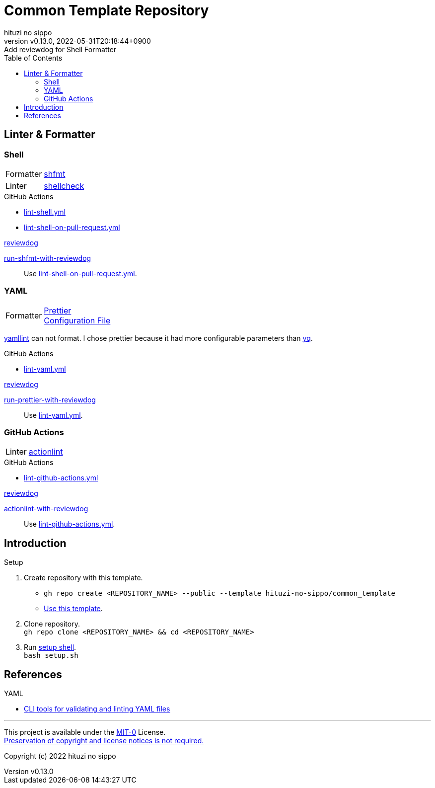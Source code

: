 = Common Template Repository
:author: hituzi no sippo
:revnumber: v0.13.0
:revdate: 2022-05-31T20:18:44+0900
:revremark: Add reviewdog for Shell Formatter
:description: README
:copyright: copyright (c) 2022 {author}
:toc: rigth
:toclevels: 4
:creation_date: 2022-03-13T17:55:37+0900
:owner_name: hituzi-no-sippo
:repository_name: common_template
:repository: {owner_name}/{repository_name}
:github_url: https://github.com
:repository_url: {github_url}/{repository}
:github_actions_marketplace_url: {github_url}/marketplace/actions
:reviewdog_link: link:{github_url}/reviewdog/reviewdog[reviewdog^]
:workflows_path: .github/workflows

== Linter & Formatter

=== Shell

:shfmt_link: link:{github_url}/mvdan/sh[shfmt^]
:shellcheck_link: link:https://www.shellcheck.net/[shellcheck]
[horizontal]
Formatter:: {shfmt_link}
Linter:: {shellcheck_link}

:filename: lint-shell.yml
:filename_on_pull_request: lint-shell-on-pull-request.yml
.GitHub Actions
* link:{workflows_path}/{filename}[{filename}^]
* link:{workflows_path}/{filename_on_pull_request}[{filename_on_pull_request}^]

:run_shfmt_with_reviewdog_link: link:{github_actions_marketplace_url}/run-shfmt-with-reviewdog[run-shfmt-with-reviewdog^]
.{reviewdog_link}
{run_shfmt_with_reviewdog_link}::
  Use link:{workflows_path}/{filename_on_pull_request}#:~:text=reviewdog/action%2Dshfmt[{filename_on_pull_request}^].

=== YAML

:yamllint_link: link:https://yamllint.readthedocs.io/en/stable/index.html[yamllint^]
:prettier_link: link:https://prettier.io/[Prettier^]
[horizontal]
Formatter::
  {prettier_link} +
  link:.prettierrc.yml[Configuration File^]

:yq_link: link:https://mikefarah.gitbook.io/yq/[yq^]
{yamllint_link} can not format.
I chose prettier because it had more configurable parameters than {yq_link}.

:filename: lint-yaml.yml
.GitHub Actions
* link:{workflows_path}/{filename}[{filename}^]

:run_prettier_with_reviewdog_link: link:{github_actions_marketplace_url}/run-prettier-with-reviewdog[run-prettier-with-reviewdog^]
.{reviewdog_link}
{run_prettier_with_reviewdog_link}::
  Use link:{workflows_path}/{filename}#:~:text=EPMatt/reviewdog%2Daction%2Dprettier[{filename}^].

=== GitHub Actions

:actionlint_url: {github_url}/rhysd/actionlint
:actionlint_link: link:{actionlint_url}[actionlint^]
[horizontal]
Linter:: {actionlint_link}

:filename: lint-github-actions.yml
.GitHub Actions
* link:{workflows_path}/{filename}[{filename}^]

:actionlint_with_reviewdog_link: link:{github_actions_marketplace_url}/actionlint-with-reviewdog[actionlint-with-reviewdog^]
.{reviewdog_link}
{actionlint_with_reviewdog_link}::
  Use link:{workflows_path}/{filename}#:~:text=reviewdog/action%2Dactionlint[{filename}^].


== Introduction

.Setup
. Create repository with this template.
** `gh repo create <REPOSITORY_NAME> --public --template {repository}`
** link:{repository_url}/generate[Use this template^].
. Clone repository. +
  `gh repo clone <REPOSITORY_NAME> && cd <REPOSITORY_NAME>`
. Run link:./setup.sh[setup shell^]. +
  `bash setup.sh`

== References

.YAML
* link:https://faun.pub/cli-tools-for-validating-and-linting-yaml-files-5627b66849b1[
  CLI tools for validating and linting YAML files^]


'''

This project is available under the link:./LICENSE[MIT-0^] License. +
link:https://choosealicense.com/licenses/mit-0/[
Preservation of copyright and license notices is not required.^]

Copyright (c) 2022 {author}
